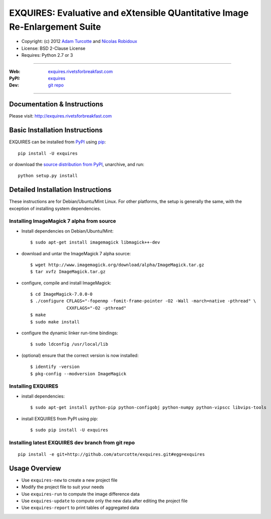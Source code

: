 ***************************************************************************
EXQUIRES: Evaluative and eXtensible QUantitative Image Re-Enlargement Suite
***************************************************************************

* Copyright: (c) 2012 `Adam Turcotte <mailto:adam.turcotte@gmail.com>`_ and `Nicolas Robidoux <mailto:nicolas.robidoux@gmail.com>`_
* License: BSD 2-Clause License
* Requires: Python 2.7 or 3

----

:Web: `exquires.rivetsforbreakfast.com <http://exquires.rivetsforbreakfast.com>`_
:PyPI: `exquires <http://pypi.python.org/pypi/exquires>`_
:Dev: `git repo <http://github.com/aturcotte/exquires>`_

----

============================
Documentation & Instructions
============================

Please visit: http://exquires.rivetsforbreakfast.com

===============================
Basic Installation Instructions
===============================

EXQUIRES can be installed from `PyPI <http://pypi.python.org/pypi/exquires>`_
using `pip <http://www.pip-installer.org>`_::
    
    pip install -U exquires

or download the `source distribution from PyPI <http://pypi.python.org/pypi/exquires#downloads>`_, unarchive, and run::

    python setup.py install

==================================
Detailed Installation Instructions
==================================

These instructions are for Debian/Ubuntu/Mint Linux.  For other platforms, the
setup is generally the same, with the exception of installing system
dependencies.  

------------------------------------------
Installing ImageMagick 7 alpha from source
------------------------------------------

* Install dependencies on Debian/Ubuntu/Mint::

    $ sudo apt-get install imagemagick libmagick++-dev

* download and untar the ImageMagick 7 alpha source::

    $ wget http://www.imagemagick.org/download/alpha/ImageMagick.tar.gz
    $ tar xvfz ImageMagick.tar.gz

* configure, compile and install ImageMagick::

    $ cd ImageMagick-7.0.0-0
    $ ./configure CFLAGS="-fopenmp -fomit-frame-pointer -O2 -Wall -march=native -pthread" \
                  CXXFLAGS="-O2 -pthread"
    $ make
    $ sudo make install

* configure the dynamic linker run-time bindings::

    $ sudo ldconfig /usr/local/lib

* (optional) ensure that the correct version is now installed::

    $ identify -version
    $ pkg-config --modversion ImageMagick

-------------------
Installing EXQUIRES
-------------------

* install dependencies::

    $ sudo apt-get install python-pip python-configobj python-numpy python-vipscc libvips-tools
    
* install EXQUIRES from PyPI using pip::

    $ sudo pip install -U exquires

---------------------------------------------------
Installing latest EXQUIRES dev branch from git repo
---------------------------------------------------

::

    pip install -e git+http://github.com/aturcotte/exquires.git#egg=exquires

==============
Usage Overview
==============

* Use ``exquires-new`` to create a new project file
* Modify the project file to suit your needs
* Use ``exquires-run`` to compute the image difference data
* Use ``exquires-update`` to compute only the new data after editing the project file
* Use ``exquires-report`` to print tables of aggregated data
